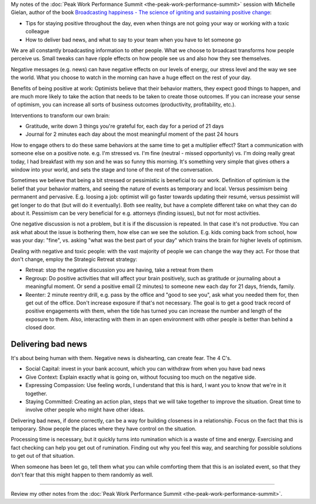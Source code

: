.. title: Inspiring Positivity in Others - Michelle Gielan
.. slug: inspiring-positivity-in-others-michelle-gielan
.. date: 2016-03-22 16:49:34 UTC+01:00
.. tags: peak work performance summit,growth,michelle gielan,positivity
.. category:
.. link:
.. description:
.. type: text

My notes of the :doc:`Peak Work Performance Summit <the-peak-work-performance-summit>` session with Michelle Gielan, author of the book `Broadcasting happiness - The science of igniting and sustaining positive change <TODO>`_:

* Tips for staying positive throughout the day, even when things are not going your way or working with a toxic colleague

* How to deliver bad news, and what to say to your team when you have to let someone go

.. TEASER_END

We are all constantly broadcasting information to other people. What we choose to broadcast transforms how people perceive us. Small tweaks can have ripple effects on how people see us and also how they see themselves.

Negative messages (e.g. news) can have negative effects on our levels of energy, our stress level and the way we see the world. What you choose to watch in the morning can have a huge effect on the rest of your day.

Benefits of being positive at work: Optimists believe that their behavior matters, they expect good things to happen, and are much more likely to take the action that needs to be taken to create those outcomes. If you can increase your sense of optimism, you can increase all sorts of business outcomes (productivity, profitability, etc.).

Interventions to transform our own brain:

* Gratitude, write down 3 things you're grateful for, each day for a period of 21 days

* Journal for 2 minutes each day about the most meaningful moment of the past 24 hours

How to engage others to do these same behaviors at the same time to get a multiplier effect? Start a communication with someone else on a positive note. e.g. I'm stressed vs. I'm fine (neutral - missed opportunity) vs. I'm doing really great today, I had breakfast with my son and he was so funny this morning. It's something very simple that gives others a window into your world, and sets the stage and tone of the rest of the conversation.

Sometimes we believe that being a bit stressed or pessimistic is beneficial to our work. Definition of optimism is the belief that your behavior matters, and seeing the nature of events as temporary and local. Versus pessimism being permanent and pervasive. E.g. loosing a job: optimist will go faster towards updating their resumé, versus pessimist will get longer to do that (but will do it eventually). Both see reality, but have a complete different take on what they can do about it. Pessimism can be very beneficial for e.g. attorneys (finding issues), but not for most activities.

One negative discussion is not a problem, but it is if the discussion is repeated. In that case it's not productive. You can ask what about the issue is bothering them, how else can we see the solution. E.g. kids coming back from school, how was your day: "fine", vs. asking "what was the best part of your day" which trains the brain for higher levels of optimism.

Dealing with negative and toxic people: with the vast majority of people we can change the way they act. For those that don't change, employ the Strategic Retreat strategy:

* Retreat: stop the negative discussion you are having, take a retreat from them

* Regroup: Do positive activities that will affect your brain positively, such as gratitude or journaling about a meaningful moment. Or send a positive email (2 minutes) to someone new each day for 21 days, friends, family.

* Reenter: 2 minute reentry drill, e.g. pass by the office and "good to see you", ask what you needed them for, then get out of the office. Don't increase exposure if that's not necessary. The goal is to get a good track record of positive engagements with them, when the tide has turned you can increase the number and length of the exposure to them. Also, interacting with them in an open environment with other people is better than behind a closed door.

Delivering bad news
===================

It's about being human with them. Negative news is dishearting, can create fear. The 4 C's.

* Social Capital: invest in your bank account, which you can withdraw from when you have bad news

* Give Context: Explain exactly what is going on, without focusing too much on the negative side.

* Expressing Compassion: Use feeling words, I understand that this is hard, I want you to know that we're in it together.

* Staying Committed: Creating an action plan, steps that we will take together to improve the situation. Great time to involve other people who might have other ideas.

Delivering bad news, if done correctly, can be a way for building closeness in a relationship. Focus on the fact that this is temporary. Show people the places where they have control on the situation.

Processing time is necessary, but it quickly turns into rumination which is a waste of time and energy. Exercising and fact checking can help you get out of rumination. Finding out why you feel this way, and searching for possible solutions to get out of that situation.

When someone has been let go, tell them what you can while comforting them that this is an isolated event, so that they don't fear that this might happen to them randomly as well.

--------

Review my other notes from the :doc:`Peak Work Performance Summit <the-peak-work-performance-summit>`.
